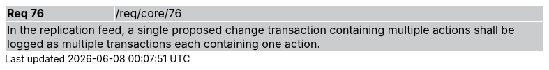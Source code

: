 [width="90%",cols="20%,80%"]
|===
|*Req 76* {set:cellbgcolor:#CACCCE}|/req/core/76
2+|In the replication feed, a single proposed change transaction containing multiple actions shall be logged as multiple transactions each containing one action.
|===
